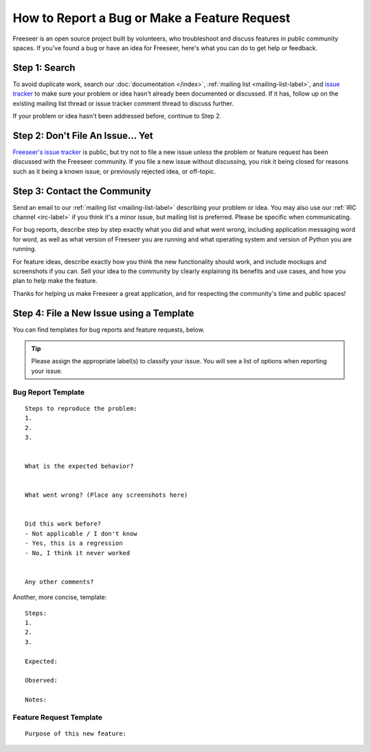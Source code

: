 How to Report a Bug or Make a Feature Request
=============================================

Freeseer is an open source project built by volunteers, who troubleshoot and
discuss features in public community spaces. If you've found a bug or have an
idea for Freeseer, here's what you can do to get help or feedback.


Step 1: Search
--------------

To avoid duplicate work, search our :doc:`documentation </index>`,
:ref:`mailing list <mailing-list-label>`, and `issue tracker
<https://github.com/Freeseer/freeseer/issues>`_ to make sure your problem or
idea hasn't already been documented or discussed. If it has, follow up on the
existing mailing list thread or issue tracker comment thread to discuss further.

If your problem or idea hasn't been addressed before, continue to Step 2.


Step 2: Don't File An Issue... Yet
----------------------------------

`Freeseer's issue tracker <https://github.com/Freeseer/freeseer/issues>`_ is
public, but try not to file a new issue unless the problem or feature
request has been discussed with the Freeseer community.
If you file a new issue without discussing, you risk it being closed for reasons
such as it being a known issue, or previously rejected idea, or off-topic.


Step 3: Contact the Community
-----------------------------

Send an email to our :ref:`mailing list <mailing-list-label>` describing your
problem or idea. You may also use our :ref:`IRC channel <irc-label>`
if you think it's a minor issue, but mailing list is preferred.
Please be specific when communicating.

For bug reports, describe step by step exactly what you did and what went wrong,
including application messaging word for word, as well as what version of
Freeseer you are running and what operating system and version of Python you are
running.

For feature ideas, describe exactly how you think the new functionality should
work, and include mockups and screenshots if you can. Sell your idea to the
community by clearly explaining its benefits and use cases, and how you plan to 
help make the feature.

Thanks for helping us make Freeseer a great application,
and for respecting the community's time and public spaces!

Step 4: File a New Issue using a Template
-----------------------------------------
You can find templates for bug reports and feature requests, below.

.. tip:: Please assign the appropriate label(s) to classify your issue.
         You will see a list of options when reporting your issue.

Bug Report Template
*******************
::

    Steps to reproduce the problem:
    1.
    2.
    3.


    What is the expected behavior?


    What went wrong? (Place any screenshots here)


    Did this work before?
    - Not applicable / I don't know
    - Yes, this is a regression
    - No, I think it never worked


    Any other comments?
    

Another, more concise, template::

    Steps:
    1.
    2.
    3.

    Expected:

    Observed:

    Notes:

Feature Request Template
************************
::

    Purpose of this new feature:

